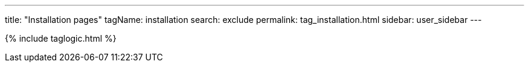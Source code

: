---
title: "Installation pages"
tagName: installation
search: exclude
permalink: tag_installation.html
sidebar: user_sidebar
---

{% include taglogic.html %}
